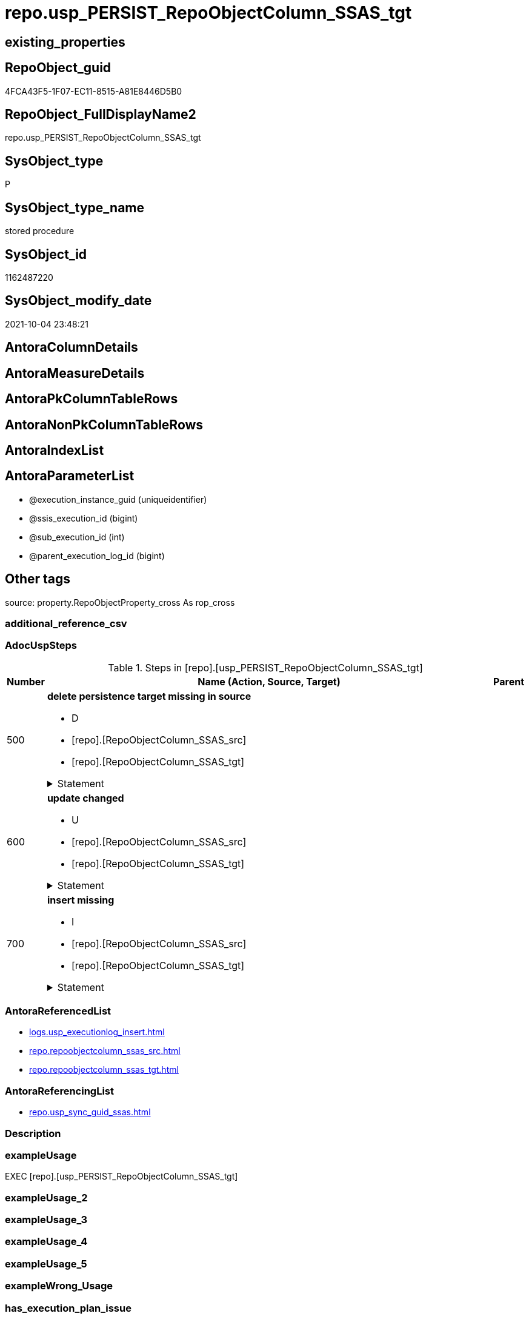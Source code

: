 // tag::HeaderFullDisplayName[]
= repo.usp_PERSIST_RepoObjectColumn_SSAS_tgt
// end::HeaderFullDisplayName[]

== existing_properties

// tag::existing_properties[]
:ExistsProperty--adocuspsteps:
:ExistsProperty--antorareferencedlist:
:ExistsProperty--antorareferencinglist:
:ExistsProperty--exampleusage:
:ExistsProperty--is_repo_managed:
:ExistsProperty--is_ssas:
:ExistsProperty--referencedobjectlist:
:ExistsProperty--uspgenerator_usp_id:
:ExistsProperty--sql_modules_definition:
:ExistsProperty--AntoraParameterList:
// end::existing_properties[]

== RepoObject_guid

// tag::RepoObject_guid[]
4FCA43F5-1F07-EC11-8515-A81E8446D5B0
// end::RepoObject_guid[]

== RepoObject_FullDisplayName2

// tag::RepoObject_FullDisplayName2[]
repo.usp_PERSIST_RepoObjectColumn_SSAS_tgt
// end::RepoObject_FullDisplayName2[]

== SysObject_type

// tag::SysObject_type[]
P 
// end::SysObject_type[]

== SysObject_type_name

// tag::SysObject_type_name[]
stored procedure
// end::SysObject_type_name[]

== SysObject_id

// tag::SysObject_id[]
1162487220
// end::SysObject_id[]

== SysObject_modify_date

// tag::SysObject_modify_date[]
2021-10-04 23:48:21
// end::SysObject_modify_date[]

== AntoraColumnDetails

// tag::AntoraColumnDetails[]

// end::AntoraColumnDetails[]

== AntoraMeasureDetails

// tag::AntoraMeasureDetails[]

// end::AntoraMeasureDetails[]

== AntoraPkColumnTableRows

// tag::AntoraPkColumnTableRows[]

// end::AntoraPkColumnTableRows[]

== AntoraNonPkColumnTableRows

// tag::AntoraNonPkColumnTableRows[]

// end::AntoraNonPkColumnTableRows[]

== AntoraIndexList

// tag::AntoraIndexList[]

// end::AntoraIndexList[]

== AntoraParameterList

// tag::AntoraParameterList[]
* @execution_instance_guid (uniqueidentifier)
* @ssis_execution_id (bigint)
* @sub_execution_id (int)
* @parent_execution_log_id (bigint)
// end::AntoraParameterList[]

== Other tags

source: property.RepoObjectProperty_cross As rop_cross


=== additional_reference_csv

// tag::additional_reference_csv[]

// end::additional_reference_csv[]


=== AdocUspSteps

// tag::adocuspsteps[]
.Steps in [repo].[usp_PERSIST_RepoObjectColumn_SSAS_tgt]
[cols="d,15a,d"]
|===
|Number|Name (Action, Source, Target)|Parent

|500
|
*delete persistence target missing in source*

* D
* [repo].[RepoObjectColumn_SSAS_src]
* [repo].[RepoObjectColumn_SSAS_tgt]


.Statement
[%collapsible]
=====
[source,sql]
----
DELETE T
FROM [repo].[RepoObjectColumn_SSAS_tgt] AS T
WHERE
NOT EXISTS
(SELECT 1 FROM [repo].[RepoObjectColumn_SSAS_src] AS S
WHERE
T.[RepoObjectColumn_guid] = S.[RepoObjectColumn_guid]
)
 
----
=====

|


|600
|
*update changed*

* U
* [repo].[RepoObjectColumn_SSAS_src]
* [repo].[RepoObjectColumn_SSAS_tgt]


.Statement
[%collapsible]
=====
[source,sql]
----
UPDATE T
SET
  T.[RepoObjectColumn_guid] = S.[RepoObjectColumn_guid]
, T.[is_SysObjectColumn_missing] = S.[is_SysObjectColumn_missing]
, T.[Repo_is_nullable] = S.[Repo_is_nullable]
, T.[Repo_user_type_fullname] = S.[Repo_user_type_fullname]
, T.[Repo_user_type_name] = S.[Repo_user_type_name]
, T.[RepoObject_guid] = S.[RepoObject_guid]
, T.[RepoObjectColumn_name] = S.[RepoObjectColumn_name]
, T.[SysObjectColumn_name] = S.[SysObjectColumn_name]

FROM [repo].[RepoObjectColumn_SSAS_tgt] AS T
INNER JOIN [repo].[RepoObjectColumn_SSAS_src] AS S
ON
T.[RepoObjectColumn_guid] = S.[RepoObjectColumn_guid]

WHERE
   T.[is_SysObjectColumn_missing] <> S.[is_SysObjectColumn_missing]
OR T.[Repo_is_nullable] <> S.[Repo_is_nullable]
OR T.[Repo_user_type_fullname] <> S.[Repo_user_type_fullname] OR (S.[Repo_user_type_fullname] IS NULL AND NOT T.[Repo_user_type_fullname] IS NULL) OR (NOT S.[Repo_user_type_fullname] IS NULL AND T.[Repo_user_type_fullname] IS NULL)
OR T.[Repo_user_type_name] <> S.[Repo_user_type_name] OR (S.[Repo_user_type_name] IS NULL AND NOT T.[Repo_user_type_name] IS NULL) OR (NOT S.[Repo_user_type_name] IS NULL AND T.[Repo_user_type_name] IS NULL)
OR T.[RepoObject_guid] <> S.[RepoObject_guid]
OR T.[RepoObjectColumn_name] <> S.[RepoObjectColumn_name]
OR T.[SysObjectColumn_name] <> S.[SysObjectColumn_name]

----
=====

|


|700
|
*insert missing*

* I
* [repo].[RepoObjectColumn_SSAS_src]
* [repo].[RepoObjectColumn_SSAS_tgt]


.Statement
[%collapsible]
=====
[source,sql]
----
INSERT INTO 
 [repo].[RepoObjectColumn_SSAS_tgt]
 (
  [RepoObjectColumn_guid]
, [is_SysObjectColumn_missing]
, [Repo_is_nullable]
, [Repo_user_type_fullname]
, [Repo_user_type_name]
, [RepoObject_guid]
, [RepoObjectColumn_name]
, [SysObjectColumn_name]
)
SELECT
  [RepoObjectColumn_guid]
, [is_SysObjectColumn_missing]
, [Repo_is_nullable]
, [Repo_user_type_fullname]
, [Repo_user_type_name]
, [RepoObject_guid]
, [RepoObjectColumn_name]
, [SysObjectColumn_name]

FROM [repo].[RepoObjectColumn_SSAS_src] AS S
WHERE
NOT EXISTS
(SELECT 1
FROM [repo].[RepoObjectColumn_SSAS_tgt] AS T
WHERE
T.[RepoObjectColumn_guid] = S.[RepoObjectColumn_guid]
)
----
=====

|

|===

// end::adocuspsteps[]


=== AntoraReferencedList

// tag::antorareferencedlist[]
* xref:logs.usp_executionlog_insert.adoc[]
* xref:repo.repoobjectcolumn_ssas_src.adoc[]
* xref:repo.repoobjectcolumn_ssas_tgt.adoc[]
// end::antorareferencedlist[]


=== AntoraReferencingList

// tag::antorareferencinglist[]
* xref:repo.usp_sync_guid_ssas.adoc[]
// end::antorareferencinglist[]


=== Description

// tag::description[]

// end::description[]


=== exampleUsage

// tag::exampleusage[]
EXEC [repo].[usp_PERSIST_RepoObjectColumn_SSAS_tgt]
// end::exampleusage[]


=== exampleUsage_2

// tag::exampleusage_2[]

// end::exampleusage_2[]


=== exampleUsage_3

// tag::exampleusage_3[]

// end::exampleusage_3[]


=== exampleUsage_4

// tag::exampleusage_4[]

// end::exampleusage_4[]


=== exampleUsage_5

// tag::exampleusage_5[]

// end::exampleusage_5[]


=== exampleWrong_Usage

// tag::examplewrong_usage[]

// end::examplewrong_usage[]


=== has_execution_plan_issue

// tag::has_execution_plan_issue[]

// end::has_execution_plan_issue[]


=== has_get_referenced_issue

// tag::has_get_referenced_issue[]

// end::has_get_referenced_issue[]


=== has_history

// tag::has_history[]

// end::has_history[]


=== has_history_columns

// tag::has_history_columns[]

// end::has_history_columns[]


=== InheritanceType

// tag::inheritancetype[]

// end::inheritancetype[]


=== is_persistence

// tag::is_persistence[]

// end::is_persistence[]


=== is_persistence_check_duplicate_per_pk

// tag::is_persistence_check_duplicate_per_pk[]

// end::is_persistence_check_duplicate_per_pk[]


=== is_persistence_check_for_empty_source

// tag::is_persistence_check_for_empty_source[]

// end::is_persistence_check_for_empty_source[]


=== is_persistence_delete_changed

// tag::is_persistence_delete_changed[]

// end::is_persistence_delete_changed[]


=== is_persistence_delete_missing

// tag::is_persistence_delete_missing[]

// end::is_persistence_delete_missing[]


=== is_persistence_insert

// tag::is_persistence_insert[]

// end::is_persistence_insert[]


=== is_persistence_truncate

// tag::is_persistence_truncate[]

// end::is_persistence_truncate[]


=== is_persistence_update_changed

// tag::is_persistence_update_changed[]

// end::is_persistence_update_changed[]


=== is_repo_managed

// tag::is_repo_managed[]
0
// end::is_repo_managed[]


=== is_ssas

// tag::is_ssas[]
0
// end::is_ssas[]


=== microsoft_database_tools_support

// tag::microsoft_database_tools_support[]

// end::microsoft_database_tools_support[]


=== MS_Description

// tag::ms_description[]

// end::ms_description[]


=== persistence_source_RepoObject_fullname

// tag::persistence_source_repoobject_fullname[]

// end::persistence_source_repoobject_fullname[]


=== persistence_source_RepoObject_fullname2

// tag::persistence_source_repoobject_fullname2[]

// end::persistence_source_repoobject_fullname2[]


=== persistence_source_RepoObject_guid

// tag::persistence_source_repoobject_guid[]

// end::persistence_source_repoobject_guid[]


=== persistence_source_RepoObject_xref

// tag::persistence_source_repoobject_xref[]

// end::persistence_source_repoobject_xref[]


=== pk_index_guid

// tag::pk_index_guid[]

// end::pk_index_guid[]


=== pk_IndexPatternColumnDatatype

// tag::pk_indexpatterncolumndatatype[]

// end::pk_indexpatterncolumndatatype[]


=== pk_IndexPatternColumnName

// tag::pk_indexpatterncolumnname[]

// end::pk_indexpatterncolumnname[]


=== pk_IndexSemanticGroup

// tag::pk_indexsemanticgroup[]

// end::pk_indexsemanticgroup[]


=== ReferencedObjectList

// tag::referencedobjectlist[]
* [logs].[usp_ExecutionLog_insert]
* [repo].[RepoObjectColumn_SSAS_src]
* [repo].[RepoObjectColumn_SSAS_tgt]
// end::referencedobjectlist[]


=== usp_persistence_RepoObject_guid

// tag::usp_persistence_repoobject_guid[]

// end::usp_persistence_repoobject_guid[]


=== UspExamples

// tag::uspexamples[]

// end::uspexamples[]


=== uspgenerator_usp_id

// tag::uspgenerator_usp_id[]
74
// end::uspgenerator_usp_id[]


=== UspParameters

// tag::uspparameters[]

// end::uspparameters[]

== Boolean Attributes

source: property.RepoObjectProperty WHERE property_int = 1

// tag::boolean_attributes[]

// end::boolean_attributes[]

== sql_modules_definition

// tag::sql_modules_definition[]
[%collapsible]
=======
[source,sql]
----
/*
code of this procedure is managed in the dhw repository. Do not modify manually.
Use [uspgenerator].[GeneratorUsp], [uspgenerator].[GeneratorUspParameter], [uspgenerator].[GeneratorUspStep], [uspgenerator].[GeneratorUsp_SqlUsp]
*/
CREATE   PROCEDURE [repo].[usp_PERSIST_RepoObjectColumn_SSAS_tgt]
----keep the code between logging parameters and "START" unchanged!
---- parameters, used for logging; you don't need to care about them, but you can use them, wenn calling from SSIS or in your workflow to log the context of the procedure call
  @execution_instance_guid UNIQUEIDENTIFIER = NULL --SSIS system variable ExecutionInstanceGUID could be used, any other unique guid is also fine. If NULL, then NEWID() is used to create one
, @ssis_execution_id BIGINT = NULL --only SSIS system variable ServerExecutionID should be used, or any other consistent number system, do not mix different number systems
, @sub_execution_id INT = NULL --in case you log some sub_executions, for example in SSIS loops or sub packages
, @parent_execution_log_id BIGINT = NULL --in case a sup procedure is called, the @current_execution_log_id of the parent procedure should be propagated here. It allowes call stack analyzing
AS
BEGIN
DECLARE
 --
   @current_execution_log_id BIGINT --this variable should be filled only once per procedure call, it contains the first logging call for the step 'start'.
 , @current_execution_guid UNIQUEIDENTIFIER = NEWID() --a unique guid for any procedure call. It should be propagated to sub procedures using "@parent_execution_log_id = @current_execution_log_id"
 , @source_object NVARCHAR(261) = NULL --use it like '[schema].[object]', this allows data flow vizualizatiuon (include square brackets)
 , @target_object NVARCHAR(261) = NULL --use it like '[schema].[object]', this allows data flow vizualizatiuon (include square brackets)
 , @proc_id INT = @@procid
 , @proc_schema_name NVARCHAR(128) = OBJECT_SCHEMA_NAME(@@procid) --schema ande name of the current procedure should be automatically logged
 , @proc_name NVARCHAR(128) = OBJECT_NAME(@@procid)               --schema ande name of the current procedure should be automatically logged
 , @event_info NVARCHAR(MAX)
 , @step_id INT = 0
 , @step_name NVARCHAR(1000) = NULL
 , @rows INT

--[event_info] get's only the information about the "outer" calling process
--wenn the procedure calls sub procedures, the [event_info] will not change
SET @event_info = (
  SELECT TOP 1 [event_info]
  FROM sys.dm_exec_input_buffer(@@spid, CURRENT_REQUEST_ID())
  ORDER BY [event_info]
  )

IF @execution_instance_guid IS NULL
 SET @execution_instance_guid = NEWID();
--
--SET @rows = @@ROWCOUNT;
SET @step_id = @step_id + 1
SET @step_name = 'start'
SET @source_object = NULL
SET @target_object = NULL

EXEC logs.usp_ExecutionLog_insert
 --these parameters should be the same for all logging execution
   @execution_instance_guid = @execution_instance_guid
 , @ssis_execution_id = @ssis_execution_id
 , @sub_execution_id = @sub_execution_id
 , @parent_execution_log_id = @parent_execution_log_id
 , @current_execution_guid = @current_execution_guid
 , @proc_id = @proc_id
 , @proc_schema_name = @proc_schema_name
 , @proc_name = @proc_name
 , @event_info = @event_info
 --the following parameters are individual for each call
 , @step_id = @step_id --@step_id should be incremented before each call
 , @step_name = @step_name --assign individual step names for each call
 --only the "start" step should return the log id into @current_execution_log_id
 --all other calls should not overwrite @current_execution_log_id
 , @execution_log_id = @current_execution_log_id OUTPUT
----you can log the content of your own parameters, do this only in the start-step
----data type is sql_variant

--
PRINT '[repo].[usp_PERSIST_RepoObjectColumn_SSAS_tgt]'
--keep the code between logging parameters and "START" unchanged!
--
----START
--
----- start here with your own code
--
/*{"ReportUspStep":[{"Number":500,"Name":"delete persistence target missing in source","has_logging":1,"is_condition":0,"is_inactive":0,"is_SubProcedure":0,"log_source_object":"[repo].[RepoObjectColumn_SSAS_src]","log_target_object":"[repo].[RepoObjectColumn_SSAS_tgt]","log_flag_InsertUpdateDelete":"D"}]}*/
PRINT CONCAT('usp_id;Number;Parent_Number: ',74,';',500,';',NULL);

DELETE T
FROM [repo].[RepoObjectColumn_SSAS_tgt] AS T
WHERE
NOT EXISTS
(SELECT 1 FROM [repo].[RepoObjectColumn_SSAS_src] AS S
WHERE
T.[RepoObjectColumn_guid] = S.[RepoObjectColumn_guid]
)
 

-- Logging START --
SET @rows = @@ROWCOUNT
SET @step_id = @step_id + 1
SET @step_name = 'delete persistence target missing in source'
SET @source_object = '[repo].[RepoObjectColumn_SSAS_src]'
SET @target_object = '[repo].[RepoObjectColumn_SSAS_tgt]'

EXEC logs.usp_ExecutionLog_insert 
 @execution_instance_guid = @execution_instance_guid
 , @ssis_execution_id = @ssis_execution_id
 , @sub_execution_id = @sub_execution_id
 , @parent_execution_log_id = @parent_execution_log_id
 , @current_execution_guid = @current_execution_guid
 , @proc_id = @proc_id
 , @proc_schema_name = @proc_schema_name
 , @proc_name = @proc_name
 , @event_info = @event_info
 , @step_id = @step_id
 , @step_name = @step_name
 , @source_object = @source_object
 , @target_object = @target_object
 , @deleted = @rows
-- Logging END --

/*{"ReportUspStep":[{"Number":600,"Name":"update changed","has_logging":1,"is_condition":0,"is_inactive":0,"is_SubProcedure":0,"log_source_object":"[repo].[RepoObjectColumn_SSAS_src]","log_target_object":"[repo].[RepoObjectColumn_SSAS_tgt]","log_flag_InsertUpdateDelete":"U"}]}*/
PRINT CONCAT('usp_id;Number;Parent_Number: ',74,';',600,';',NULL);

UPDATE T
SET
  T.[RepoObjectColumn_guid] = S.[RepoObjectColumn_guid]
, T.[is_SysObjectColumn_missing] = S.[is_SysObjectColumn_missing]
, T.[Repo_is_nullable] = S.[Repo_is_nullable]
, T.[Repo_user_type_fullname] = S.[Repo_user_type_fullname]
, T.[Repo_user_type_name] = S.[Repo_user_type_name]
, T.[RepoObject_guid] = S.[RepoObject_guid]
, T.[RepoObjectColumn_name] = S.[RepoObjectColumn_name]
, T.[SysObjectColumn_name] = S.[SysObjectColumn_name]

FROM [repo].[RepoObjectColumn_SSAS_tgt] AS T
INNER JOIN [repo].[RepoObjectColumn_SSAS_src] AS S
ON
T.[RepoObjectColumn_guid] = S.[RepoObjectColumn_guid]

WHERE
   T.[is_SysObjectColumn_missing] <> S.[is_SysObjectColumn_missing]
OR T.[Repo_is_nullable] <> S.[Repo_is_nullable]
OR T.[Repo_user_type_fullname] <> S.[Repo_user_type_fullname] OR (S.[Repo_user_type_fullname] IS NULL AND NOT T.[Repo_user_type_fullname] IS NULL) OR (NOT S.[Repo_user_type_fullname] IS NULL AND T.[Repo_user_type_fullname] IS NULL)
OR T.[Repo_user_type_name] <> S.[Repo_user_type_name] OR (S.[Repo_user_type_name] IS NULL AND NOT T.[Repo_user_type_name] IS NULL) OR (NOT S.[Repo_user_type_name] IS NULL AND T.[Repo_user_type_name] IS NULL)
OR T.[RepoObject_guid] <> S.[RepoObject_guid]
OR T.[RepoObjectColumn_name] <> S.[RepoObjectColumn_name]
OR T.[SysObjectColumn_name] <> S.[SysObjectColumn_name]


-- Logging START --
SET @rows = @@ROWCOUNT
SET @step_id = @step_id + 1
SET @step_name = 'update changed'
SET @source_object = '[repo].[RepoObjectColumn_SSAS_src]'
SET @target_object = '[repo].[RepoObjectColumn_SSAS_tgt]'

EXEC logs.usp_ExecutionLog_insert 
 @execution_instance_guid = @execution_instance_guid
 , @ssis_execution_id = @ssis_execution_id
 , @sub_execution_id = @sub_execution_id
 , @parent_execution_log_id = @parent_execution_log_id
 , @current_execution_guid = @current_execution_guid
 , @proc_id = @proc_id
 , @proc_schema_name = @proc_schema_name
 , @proc_name = @proc_name
 , @event_info = @event_info
 , @step_id = @step_id
 , @step_name = @step_name
 , @source_object = @source_object
 , @target_object = @target_object
 , @updated = @rows
-- Logging END --

/*{"ReportUspStep":[{"Number":700,"Name":"insert missing","has_logging":1,"is_condition":0,"is_inactive":0,"is_SubProcedure":0,"log_source_object":"[repo].[RepoObjectColumn_SSAS_src]","log_target_object":"[repo].[RepoObjectColumn_SSAS_tgt]","log_flag_InsertUpdateDelete":"I"}]}*/
PRINT CONCAT('usp_id;Number;Parent_Number: ',74,';',700,';',NULL);

INSERT INTO 
 [repo].[RepoObjectColumn_SSAS_tgt]
 (
  [RepoObjectColumn_guid]
, [is_SysObjectColumn_missing]
, [Repo_is_nullable]
, [Repo_user_type_fullname]
, [Repo_user_type_name]
, [RepoObject_guid]
, [RepoObjectColumn_name]
, [SysObjectColumn_name]
)
SELECT
  [RepoObjectColumn_guid]
, [is_SysObjectColumn_missing]
, [Repo_is_nullable]
, [Repo_user_type_fullname]
, [Repo_user_type_name]
, [RepoObject_guid]
, [RepoObjectColumn_name]
, [SysObjectColumn_name]

FROM [repo].[RepoObjectColumn_SSAS_src] AS S
WHERE
NOT EXISTS
(SELECT 1
FROM [repo].[RepoObjectColumn_SSAS_tgt] AS T
WHERE
T.[RepoObjectColumn_guid] = S.[RepoObjectColumn_guid]
)

-- Logging START --
SET @rows = @@ROWCOUNT
SET @step_id = @step_id + 1
SET @step_name = 'insert missing'
SET @source_object = '[repo].[RepoObjectColumn_SSAS_src]'
SET @target_object = '[repo].[RepoObjectColumn_SSAS_tgt]'

EXEC logs.usp_ExecutionLog_insert 
 @execution_instance_guid = @execution_instance_guid
 , @ssis_execution_id = @ssis_execution_id
 , @sub_execution_id = @sub_execution_id
 , @parent_execution_log_id = @parent_execution_log_id
 , @current_execution_guid = @current_execution_guid
 , @proc_id = @proc_id
 , @proc_schema_name = @proc_schema_name
 , @proc_name = @proc_name
 , @event_info = @event_info
 , @step_id = @step_id
 , @step_name = @step_name
 , @source_object = @source_object
 , @target_object = @target_object
 , @inserted = @rows
-- Logging END --

--
--finish your own code here
--keep the code between "END" and the end of the procedure unchanged!
--
--END
--
--SET @rows = @@ROWCOUNT
SET @step_id = @step_id + 1
SET @step_name = 'end'
SET @source_object = NULL
SET @target_object = NULL

EXEC logs.usp_ExecutionLog_insert
   @execution_instance_guid = @execution_instance_guid
 , @ssis_execution_id = @ssis_execution_id
 , @sub_execution_id = @sub_execution_id
 , @parent_execution_log_id = @parent_execution_log_id
 , @current_execution_guid = @current_execution_guid
 , @proc_id = @proc_id
 , @proc_schema_name = @proc_schema_name
 , @proc_name = @proc_name
 , @event_info = @event_info
 , @step_id = @step_id
 , @step_name = @step_name
 , @source_object = @source_object
 , @target_object = @target_object

END


----
=======
// end::sql_modules_definition[]


